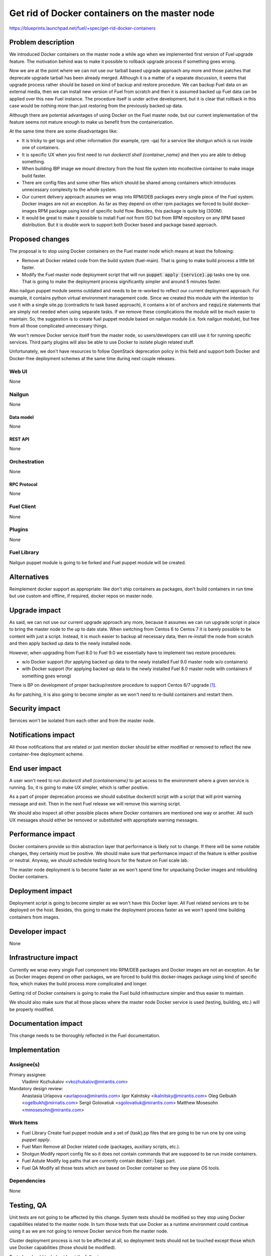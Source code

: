 ..
 This work is licensed under a Creative Commons Attribution 3.0 Unported
 License.

 http://creativecommons.org/licenses/by/3.0/legalcode

===============================================
Get rid of Docker containers on the master node
===============================================

https://blueprints.launchpad.net/fuel/+spec/get-rid-docker-containers

--------------------
Problem description
--------------------

We introduced Docker containers on the master node a while ago when we
implemented first version of Fuel upgrade feature. The motivation behind
was to make it possible to rollback upgrade process if something goes wrong.

Now we are at the point where we can not use our tarball based upgrade
approach any more and those patches that deprecate upgrade tarball has been
already merged. Although it is a matter of a separate discussion,
it seems that upgrade process rather should be based on kind of backup
and restore procedure. We can backup Fuel data on an external media,
then we can install new version of Fuel from scratch and then it is
assumed backed up Fuel data can be applied over this new Fuel instance.
The procedure itself is under active development, but it is clear that
rollback in this case would be nothing more than just restoring from
the previously backed up data.

Although there are potential advantages of using Docker on the Fuel
master node, but our current implementation of the feature seems not mature
enough to make us benefit from the containerization.

At the same time there are some disadvantages like:

* It is tricky to get logs and other information (for example, rpm -qa)
  for a service like shotgun which is run inside one of containers.
* It is specific UX when you first need to run
  `dockerctl shell {container_name}` and then you are able to debug something.
* When building IBP image we mount directory from the host file system
  into mcollective container to make image build faster.
* There are config files and some other files which should be shared
  among containers which introduces unnecessary
  complexity to the whole system.
* Our current delivery approach assumes we wrap into RPM/DEB packages
  every single piece of the Fuel system. Docker images are not an exception.
  As far as they depend on other rpm packages we forced to build docker-images
  RPM package using kind of specific build flow.
  Besides, this package is quite big (300M).
* It would be great to make it possible to install Fuel not from ISO
  but from RPM repository on any RPM based distribution. But it is double work
  to support both Docker based and package based approach.

----------------
Proposed changes
----------------

The proposal is to stop using Docker containers on the Fuel master node which
means at least the following:

* Remove all Docker related code from the build system (fuel-main). That is
  going to make build process a little bit faster.
* Modify the Fuel master node deployment script that will run
  :code:`puppet apply {service}.pp` tasks one by one.
  That is going to make the deployment process
  significantly simpler and around 5 minutes faster.

Also nailgun puppet module seems outdated and needs to be re-worked to reflect
our current deployment approach. For example, it contains python virtual
environment management code. Since we created this module with the intention
to use it with a single site.pp (contradicts to task based approach), it
contains a lot of anchors and :code:`require` statements that are simply
not needed when using separate tasks. If we remove these complications
the module will be much easier to maintain. So, the suggestion is to create
fuel puppet module based on nailgun module (i.e. fork nailgun module),
but free from all those complicated unnecessary things.

We won't remove Docker service itself from the master node, so
users/developers can still use it for running specific services. Third party
plugins will also be able to use Docker to isolate plugin related stuff.

Unfortunately, we don't have resources to follow OpenStack deprecation policy
in this field and support both Docker and Docker-free deployment schemes
at the same time during next couple releases.

Web UI
======

None

Nailgun
=======

None

Data model
----------

None

REST API
--------

None

Orchestration
=============

None

RPC Protocol
------------

None

Fuel Client
===========

None

Plugins
=======

None

Fuel Library
============

Nailgun puppet module is going to be forked and Fuel puppet module will be
created.

------------
Alternatives
------------

Reimplement docker support as appropriate: like don't ship containers
as packages, don't build containers in run time but use custom and offline,
if required, docker repos on master node.


--------------
Upgrade impact
--------------

As said, we can not use our current upgrade approach any more, because
it assumes we can run upgrade script in place to bring the master node
to the up to date state. When switching from Centos 6 to Centos 7 it
is barely possible to be content with just a script. Instead, it is
much easier to backup all necessary data, then re-install
the node from scratch and then apply backed up data to
the newly installed node.

However, when upgrading from Fuel 8.0 to Fuel 9.0 we essentially have to
implement two restore procedures:

* w/o Docker support (for applying backed up data to the newly installed
  Fuel 9.0 master node w/o containers)
* with Docker support (for applying backed up data to the newly installed
  Fuel 8.0 master node with containers if something goes wrong)

There is BP on development of proper backup/restore procedure to support
Centos 6/7 upgrade [#backup]_.

As for patching, it is also going to become simpler as we won't need to
re-build containers and restart them.

---------------
Security impact
---------------

Services won't be isolated from each other and from the master node.

--------------------
Notifications impact
--------------------

All those notifications that are related or just mention docker should
be either modified or removed to reflect the new container-free
deployment scheme.

---------------
End user impact
---------------

A user won't need to run `dockerctl shell {containername}` to get access to
the environment where a given service is running. So, it is going to
make UX simpler, which is rather positive.

As a part of proper deprecation process we should substitue dockerctl
script with a script that will print warning message and exit. Then
in the next Fuel release we will remove this warning script.

We should also inspect all other possible places where Docker containers
are mentioned one way or another. All such UX messages should either
be removed or substituted with approptiate warning messages.

------------------
Performance impact
------------------

Docker containers provide so thin abstraction layer that performance
is likely not to change. If there will be some notable changes, they
certainly must be positive. We should make sure that performance
impact of the feature is either positive or neutral.
Anyway, we should schedule testing hours for the feature
on Fuel scale lab.

The master node deployment is to become faster as we won't spend time
for unpackaing Docker images and rebuilding Docker containers.

-----------------
Deployment impact
-----------------

Deployment script is going to become simpler as we won't have this Docker
layer. All Fuel related services are to be deployed on the host. Besides,
this going to make the deployment process faster as we won't spend time
building containers from images.

----------------
Developer impact
----------------

None

---------------------
Infrastructure impact
---------------------

Currently we wrap every single Fuel component into RPM/DEB packages and
Docker images are not an exception. As far as Docker images depend on other
packages, we are forced to build this docker-images package using kind of
specific flow, which makes the build process more complicated and longer.

Getting rid of Docker containers is going to make the Fuel build
infrastructure simpler and thus easier to maintain.

We should also make sure that all those places where the master node Docker
service is used (testing, building, etc.) will be properly modified.

--------------------
Documentation impact
--------------------

This change needs to be thoroughly reflected in the Fuel documentation.

--------------
Implementation
--------------

Assignee(s)
===========

Primary assignee:
  Vladimir Kozhukalov <vkozhukalov@mirantis.com>

Mandatory design review:
  Anastasia Urlapova <aurlapova@mirantis.com>
  Igor Kalnitsky <ikalnitsky@mirantis.com>
  Oleg Gelbukh <ogelbukh@mirnatis.com>
  Sergii Golovatiuk <sgolovatiuk@mirantis.com>
  Matthew Mosesohn <mmosesohn@mirantis.com>

Work Items
==========

* Fuel Library
  Create fuel puppet module and a set of {task}.pp files that are going
  to be run one by one using `puppet apply`.
* Fuel Main
  Remove all Docker related code (packages, auxiliary scripts, etc.).
* Shotgun
  Modify report config file so it does not contain commands that are
  supposed to be run inside containers.
* Fuel Astute
  Modify log paths that are currently contain :code:`docker-logs` part.
* Fuel QA
  Modify all those tests which are based on Docker container so they
  use plane OS tools.

Dependencies
============

None

------------
Testing, QA
------------

Unit tests are not going to be affected by this change. System tests should
be modified so they stop using Docker capabilities related to the master node.
In turn those tests that use Docker as a runtime environment could continue
using it as we are not going to remove Docker service from the master node.

Cluster deployment process is not to be affected at all, so deployment tests
should not be touched except those which use Docker capabilities
(those should be modified).

Test plan should include at least the following:

* Build
  Build process should not be broken (custom and production).
* UX
  All master node Docker related commands, notifications, etc. should
  either be removed or properly warn a user.
* Performance
  We should make sure that performance impact of the feature is either
  positive or neutral.
* Components
  All Fuel components can properly interact with each other.
* Depoloyment
  It must be possible to deploy Openstack clusters with the same
  configuration as in case of using Docker approach on the master node.

Acceptance criteria
===================

* Fuel master node components should be deployed w/o Docker containers.
* It should be possible to run other docker containers on the master node.
* It should be doable to implement a Backup/Restore procedure for migrating
  from containerized scheme to container-free scheme.

----------
References
----------

.. [#backup] https://blueprints.launchpad.net/fuel/+spec/upgrade-master-node-centos7
